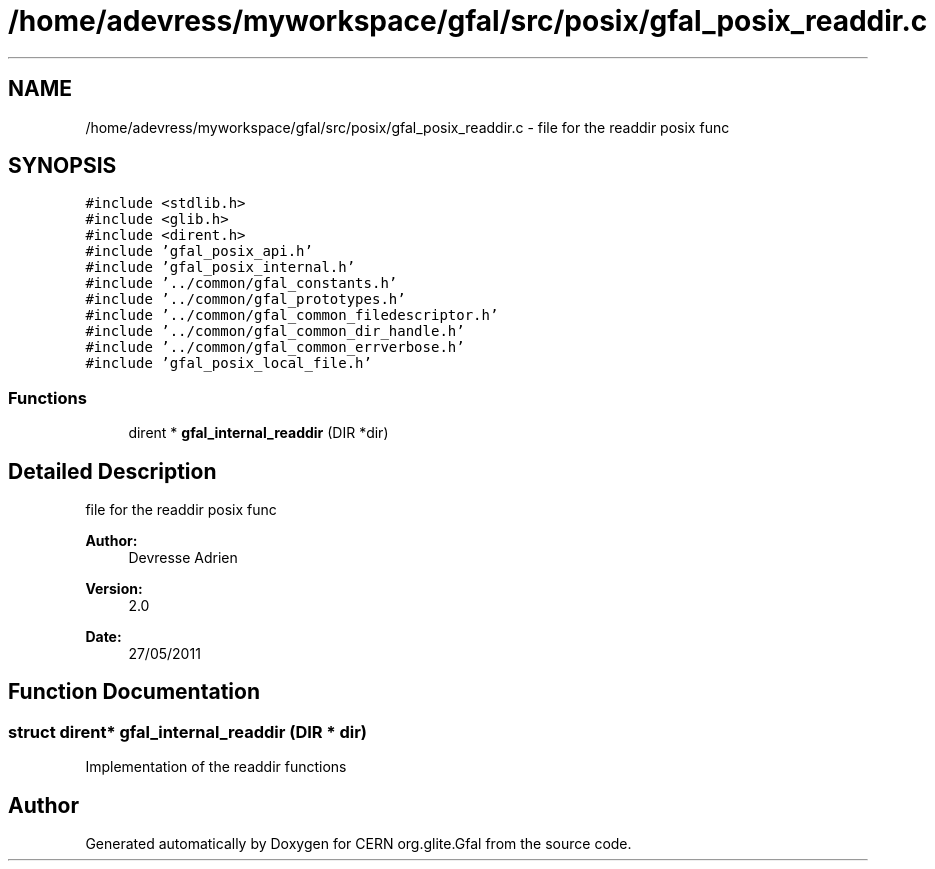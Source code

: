 .TH "/home/adevress/myworkspace/gfal/src/posix/gfal_posix_readdir.c" 3 "31 May 2011" "Version 1.90" "CERN org.glite.Gfal" \" -*- nroff -*-
.ad l
.nh
.SH NAME
/home/adevress/myworkspace/gfal/src/posix/gfal_posix_readdir.c \- file for the readdir posix func 
.SH SYNOPSIS
.br
.PP
\fC#include <stdlib.h>\fP
.br
\fC#include <glib.h>\fP
.br
\fC#include <dirent.h>\fP
.br
\fC#include 'gfal_posix_api.h'\fP
.br
\fC#include 'gfal_posix_internal.h'\fP
.br
\fC#include '../common/gfal_constants.h'\fP
.br
\fC#include '../common/gfal_prototypes.h'\fP
.br
\fC#include '../common/gfal_common_filedescriptor.h'\fP
.br
\fC#include '../common/gfal_common_dir_handle.h'\fP
.br
\fC#include '../common/gfal_common_errverbose.h'\fP
.br
\fC#include 'gfal_posix_local_file.h'\fP
.br

.SS "Functions"

.in +1c
.ti -1c
.RI "dirent * \fBgfal_internal_readdir\fP (DIR *dir)"
.br
.in -1c
.SH "Detailed Description"
.PP 
file for the readdir posix func 

\fBAuthor:\fP
.RS 4
Devresse Adrien 
.RE
.PP
\fBVersion:\fP
.RS 4
2.0 
.RE
.PP
\fBDate:\fP
.RS 4
27/05/2011 
.RE
.PP

.SH "Function Documentation"
.PP 
.SS "struct dirent* gfal_internal_readdir (DIR * dir)"
.PP
Implementation of the readdir functions 
.SH "Author"
.PP 
Generated automatically by Doxygen for CERN org.glite.Gfal from the source code.
